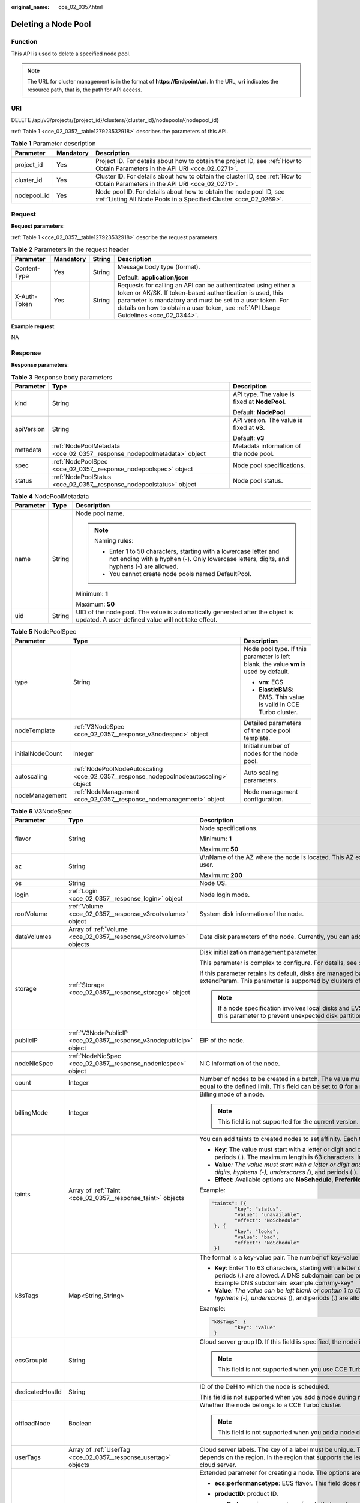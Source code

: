 :original_name: cce_02_0357.html

.. _cce_02_0357:

Deleting a Node Pool
====================

Function
--------

This API is used to delete a specified node pool.

.. note::

   The URL for cluster management is in the format of **https://Endpoint/uri**. In the URL, **uri** indicates the resource path, that is, the path for API access.

URI
---

DELETE /api/v3/projects/{project_id}/clusters/{cluster_id}/nodepools/{nodepool_id}

:ref:`Table 1 <cce_02_0357__table127923532918>` describes the parameters of this API.

.. _cce_02_0357__table127923532918:

.. table:: **Table 1** Parameter description

   +-------------+-----------+-----------------------------------------------------------------------------------------------------------------------------------------+
   | Parameter   | Mandatory | Description                                                                                                                             |
   +=============+===========+=========================================================================================================================================+
   | project_id  | Yes       | Project ID. For details about how to obtain the project ID, see :ref:`How to Obtain Parameters in the API URI <cce_02_0271>`.           |
   +-------------+-----------+-----------------------------------------------------------------------------------------------------------------------------------------+
   | cluster_id  | Yes       | Cluster ID. For details about how to obtain the cluster ID, see :ref:`How to Obtain Parameters in the API URI <cce_02_0271>`.           |
   +-------------+-----------+-----------------------------------------------------------------------------------------------------------------------------------------+
   | nodepool_id | Yes       | Node pool ID. For details about how to obtain the node pool ID, see :ref:`Listing All Node Pools in a Specified Cluster <cce_02_0269>`. |
   +-------------+-----------+-----------------------------------------------------------------------------------------------------------------------------------------+

Request
-------

**Request parameters**:

:ref:`Table 1 <cce_02_0357__table127923532918>` describe the request parameters.

.. table:: **Table 2** Parameters in the request header

   +-----------------+-----------------+-----------------+-------------------------------------------------------------------------------------------------------------------------------------------------------------------------------------------------------------------------------------------------------------------------------+
   | Parameter       | Mandatory       | String          | Description                                                                                                                                                                                                                                                                   |
   +=================+=================+=================+===============================================================================================================================================================================================================================================================================+
   | Content-Type    | Yes             | String          | Message body type (format).                                                                                                                                                                                                                                                   |
   |                 |                 |                 |                                                                                                                                                                                                                                                                               |
   |                 |                 |                 | Default: **application/json**                                                                                                                                                                                                                                                 |
   +-----------------+-----------------+-----------------+-------------------------------------------------------------------------------------------------------------------------------------------------------------------------------------------------------------------------------------------------------------------------------+
   | X-Auth-Token    | Yes             | String          | Requests for calling an API can be authenticated using either a token or AK/SK. If token-based authentication is used, this parameter is mandatory and must be set to a user token. For details on how to obtain a user token, see :ref:`API Usage Guidelines <cce_02_0344>`. |
   +-----------------+-----------------+-----------------+-------------------------------------------------------------------------------------------------------------------------------------------------------------------------------------------------------------------------------------------------------------------------------+

**Example request**:

NA

Response
--------

**Response parameters**:

.. table:: **Table 3** Response body parameters

   +-----------------------+-------------------------------------------------------------------------+-----------------------------------------------+
   | Parameter             | Type                                                                    | Description                                   |
   +=======================+=========================================================================+===============================================+
   | kind                  | String                                                                  | API type. The value is fixed at **NodePool**. |
   |                       |                                                                         |                                               |
   |                       |                                                                         | Default: **NodePool**                         |
   +-----------------------+-------------------------------------------------------------------------+-----------------------------------------------+
   | apiVersion            | String                                                                  | API version. The value is fixed at **v3**.    |
   |                       |                                                                         |                                               |
   |                       |                                                                         | Default: **v3**                               |
   +-----------------------+-------------------------------------------------------------------------+-----------------------------------------------+
   | metadata              | :ref:`NodePoolMetadata <cce_02_0357__response_nodepoolmetadata>` object | Metadata information of the node pool.        |
   +-----------------------+-------------------------------------------------------------------------+-----------------------------------------------+
   | spec                  | :ref:`NodePoolSpec <cce_02_0357__response_nodepoolspec>` object         | Node pool specifications.                     |
   +-----------------------+-------------------------------------------------------------------------+-----------------------------------------------+
   | status                | :ref:`NodePoolStatus <cce_02_0357__response_nodepoolstatus>` object     | Node pool status.                             |
   +-----------------------+-------------------------------------------------------------------------+-----------------------------------------------+

.. _cce_02_0357__response_nodepoolmetadata:

.. table:: **Table 4** NodePoolMetadata

   +-----------------------+-----------------------+-----------------------------------------------------------------------------------------------------------------------------------------------------------------+
   | Parameter             | Type                  | Description                                                                                                                                                     |
   +=======================+=======================+=================================================================================================================================================================+
   | name                  | String                | Node pool name.                                                                                                                                                 |
   |                       |                       |                                                                                                                                                                 |
   |                       |                       | .. note::                                                                                                                                                       |
   |                       |                       |                                                                                                                                                                 |
   |                       |                       |    Naming rules:                                                                                                                                                |
   |                       |                       |                                                                                                                                                                 |
   |                       |                       |    -  Enter 1 to 50 characters, starting with a lowercase letter and not ending with a hyphen (-). Only lowercase letters, digits, and hyphens (-) are allowed. |
   |                       |                       |    -  You cannot create node pools named DefaultPool.                                                                                                           |
   |                       |                       |                                                                                                                                                                 |
   |                       |                       | Minimum: **1**                                                                                                                                                  |
   |                       |                       |                                                                                                                                                                 |
   |                       |                       | Maximum: **50**                                                                                                                                                 |
   +-----------------------+-----------------------+-----------------------------------------------------------------------------------------------------------------------------------------------------------------+
   | uid                   | String                | UID of the node pool. The value is automatically generated after the object is updated. A user-defined value will not take effect.                              |
   +-----------------------+-----------------------+-----------------------------------------------------------------------------------------------------------------------------------------------------------------+

.. _cce_02_0357__response_nodepoolspec:

.. table:: **Table 5** NodePoolSpec

   +-----------------------+---------------------------------------------------------------------------------------+---------------------------------------------------------------------------------------+
   | Parameter             | Type                                                                                  | Description                                                                           |
   +=======================+=======================================================================================+=======================================================================================+
   | type                  | String                                                                                | Node pool type. If this parameter is left blank, the value **vm** is used by default. |
   |                       |                                                                                       |                                                                                       |
   |                       |                                                                                       | -  **vm**: ECS                                                                        |
   |                       |                                                                                       | -  **ElasticBMS**: BMS. This value is valid in CCE Turbo cluster.                     |
   +-----------------------+---------------------------------------------------------------------------------------+---------------------------------------------------------------------------------------+
   | nodeTemplate          | :ref:`V3NodeSpec <cce_02_0357__response_v3nodespec>` object                           | Detailed parameters of the node pool template.                                        |
   +-----------------------+---------------------------------------------------------------------------------------+---------------------------------------------------------------------------------------+
   | initialNodeCount      | Integer                                                                               | Initial number of nodes for the node pool.                                            |
   +-----------------------+---------------------------------------------------------------------------------------+---------------------------------------------------------------------------------------+
   | autoscaling           | :ref:`NodePoolNodeAutoscaling <cce_02_0357__response_nodepoolnodeautoscaling>` object | Auto scaling parameters.                                                              |
   +-----------------------+---------------------------------------------------------------------------------------+---------------------------------------------------------------------------------------+
   | nodeManagement        | :ref:`NodeManagement <cce_02_0357__response_nodemanagement>` object                   | Node management configuration.                                                        |
   +-----------------------+---------------------------------------------------------------------------------------+---------------------------------------------------------------------------------------+

.. _cce_02_0357__response_v3nodespec:

.. table:: **Table 6** V3NodeSpec

   +-----------------------+---------------------------------------------------------------------+--------------------------------------------------------------------------------------------------------------------------------------------------------------------------------------------------------------------------------------------------------------------------------------+
   | Parameter             | Type                                                                | Description                                                                                                                                                                                                                                                                          |
   +=======================+=====================================================================+======================================================================================================================================================================================================================================================================================+
   | flavor                | String                                                              | Node specifications.                                                                                                                                                                                                                                                                 |
   |                       |                                                                     |                                                                                                                                                                                                                                                                                      |
   |                       |                                                                     | Minimum: **1**                                                                                                                                                                                                                                                                       |
   |                       |                                                                     |                                                                                                                                                                                                                                                                                      |
   |                       |                                                                     | Maximum: **50**                                                                                                                                                                                                                                                                      |
   +-----------------------+---------------------------------------------------------------------+--------------------------------------------------------------------------------------------------------------------------------------------------------------------------------------------------------------------------------------------------------------------------------------+
   | az                    | String                                                              | \\t\\nName of the AZ where the node is located. This AZ exists at the underlying layer and is in the physical AZ group of the user.                                                                                                                                                  |
   |                       |                                                                     |                                                                                                                                                                                                                                                                                      |
   |                       |                                                                     | Maximum: **200**                                                                                                                                                                                                                                                                     |
   +-----------------------+---------------------------------------------------------------------+--------------------------------------------------------------------------------------------------------------------------------------------------------------------------------------------------------------------------------------------------------------------------------------+
   | os                    | String                                                              | Node OS.                                                                                                                                                                                                                                                                             |
   +-----------------------+---------------------------------------------------------------------+--------------------------------------------------------------------------------------------------------------------------------------------------------------------------------------------------------------------------------------------------------------------------------------+
   | login                 | :ref:`Login <cce_02_0357__response_login>` object                   | Node login mode.                                                                                                                                                                                                                                                                     |
   +-----------------------+---------------------------------------------------------------------+--------------------------------------------------------------------------------------------------------------------------------------------------------------------------------------------------------------------------------------------------------------------------------------+
   | rootVolume            | :ref:`Volume <cce_02_0357__response_v3rootvolume>` object           | System disk information of the node.                                                                                                                                                                                                                                                 |
   +-----------------------+---------------------------------------------------------------------+--------------------------------------------------------------------------------------------------------------------------------------------------------------------------------------------------------------------------------------------------------------------------------------+
   | dataVolumes           | Array of :ref:`Volume <cce_02_0357__response_v3rootvolume>` objects | Data disk parameters of the node. Currently, you can add the second data disk for your node on the CCE console.                                                                                                                                                                      |
   +-----------------------+---------------------------------------------------------------------+--------------------------------------------------------------------------------------------------------------------------------------------------------------------------------------------------------------------------------------------------------------------------------------+
   | storage               | :ref:`Storage <cce_02_0357__response_storage>` object               | Disk initialization management parameter.                                                                                                                                                                                                                                            |
   |                       |                                                                     |                                                                                                                                                                                                                                                                                      |
   |                       |                                                                     | This parameter is complex to configure. For details, see :ref:`Attaching Disks to a Node <node_storage_example>`.                                                                                                                                                                    |
   |                       |                                                                     |                                                                                                                                                                                                                                                                                      |
   |                       |                                                                     | If this parameter retains its default, disks are managed based on the DockerLVMConfigOverride (discarded) parameter in extendParam. This parameter is supported by clusters of version 1.15.11 and later.                                                                            |
   |                       |                                                                     |                                                                                                                                                                                                                                                                                      |
   |                       |                                                                     | .. note::                                                                                                                                                                                                                                                                            |
   |                       |                                                                     |                                                                                                                                                                                                                                                                                      |
   |                       |                                                                     |    If a node specification involves local disks and EVS disks at the same time, do not retain the default value of this parameter to prevent unexpected disk partitions.                                                                                                             |
   +-----------------------+---------------------------------------------------------------------+--------------------------------------------------------------------------------------------------------------------------------------------------------------------------------------------------------------------------------------------------------------------------------------+
   | publicIP              | :ref:`V3NodePublicIP <cce_02_0357__response_v3nodepublicip>` object | EIP of the node.                                                                                                                                                                                                                                                                     |
   +-----------------------+---------------------------------------------------------------------+--------------------------------------------------------------------------------------------------------------------------------------------------------------------------------------------------------------------------------------------------------------------------------------+
   | nodeNicSpec           | :ref:`NodeNicSpec <cce_02_0357__response_nodenicspec>` object       | NIC information of the node.                                                                                                                                                                                                                                                         |
   +-----------------------+---------------------------------------------------------------------+--------------------------------------------------------------------------------------------------------------------------------------------------------------------------------------------------------------------------------------------------------------------------------------+
   | count                 | Integer                                                             | Number of nodes to be created in a batch. The value must be a positive integer greater than or equal to 1 and less than or equal to the defined limit. This field can be set to **0** for a node pool.                                                                               |
   +-----------------------+---------------------------------------------------------------------+--------------------------------------------------------------------------------------------------------------------------------------------------------------------------------------------------------------------------------------------------------------------------------------+
   | billingMode           | Integer                                                             | Billing mode of a node.                                                                                                                                                                                                                                                              |
   |                       |                                                                     |                                                                                                                                                                                                                                                                                      |
   |                       |                                                                     | .. note::                                                                                                                                                                                                                                                                            |
   |                       |                                                                     |                                                                                                                                                                                                                                                                                      |
   |                       |                                                                     |    This field is not supported for the current version.                                                                                                                                                                                                                              |
   +-----------------------+---------------------------------------------------------------------+--------------------------------------------------------------------------------------------------------------------------------------------------------------------------------------------------------------------------------------------------------------------------------------+
   | taints                | Array of :ref:`Taint <cce_02_0357__response_taint>` objects         | You can add taints to created nodes to set affinity. Each taint contains the following three parameters:                                                                                                                                                                             |
   |                       |                                                                     |                                                                                                                                                                                                                                                                                      |
   |                       |                                                                     | -  **Key**: The value must start with a letter or digit and can contain letters, digits, hyphens (-), underscores (*), and periods (.). The maximum length is 63 characters. In addition, the DNS subdomain can be used as the prefix.*                                              |
   |                       |                                                                     | -  **Value**\ *: The value must start with a letter or digit and can contain a maximum of 63 characters, including letters, digits, hyphens (-), underscores (*), and periods (.).                                                                                                   |
   |                       |                                                                     | -  **Effect**: Available options are **NoSchedule**, **PreferNoSchedule**, and **NoExecute**.                                                                                                                                                                                        |
   |                       |                                                                     |                                                                                                                                                                                                                                                                                      |
   |                       |                                                                     | Example:                                                                                                                                                                                                                                                                             |
   |                       |                                                                     |                                                                                                                                                                                                                                                                                      |
   |                       |                                                                     | .. code-block::                                                                                                                                                                                                                                                                      |
   |                       |                                                                     |                                                                                                                                                                                                                                                                                      |
   |                       |                                                                     |    "taints": [{                                                                                                                                                                                                                                                                      |
   |                       |                                                                     |            "key": "status",                                                                                                                                                                                                                                                          |
   |                       |                                                                     |            "value": "unavailable",                                                                                                                                                                                                                                                   |
   |                       |                                                                     |            "effect": "NoSchedule"                                                                                                                                                                                                                                                    |
   |                       |                                                                     |     }, {                                                                                                                                                                                                                                                                             |
   |                       |                                                                     |            "key": "looks",                                                                                                                                                                                                                                                           |
   |                       |                                                                     |            "value": "bad",                                                                                                                                                                                                                                                           |
   |                       |                                                                     |            "effect": "NoSchedule"                                                                                                                                                                                                                                                    |
   |                       |                                                                     |     }]                                                                                                                                                                                                                                                                               |
   +-----------------------+---------------------------------------------------------------------+--------------------------------------------------------------------------------------------------------------------------------------------------------------------------------------------------------------------------------------------------------------------------------------+
   | k8sTags               | Map<String,String>                                                  | The format is a key-value pair. The number of key-value pairs cannot exceed 20.                                                                                                                                                                                                      |
   |                       |                                                                     |                                                                                                                                                                                                                                                                                      |
   |                       |                                                                     | -  **Key**: Enter 1 to 63 characters, starting with a letter or digit. Only letters, digits, hyphens (-), underscores (*), and periods (.) are allowed. A DNS subdomain can be prefixed to a key and contain a maximum of 253 characters. Example DNS subdomain: example.com/my-key* |
   |                       |                                                                     | -  **Value**\ *: The value can be left blank or contain 1 to 63 characters that start with a letter or digit. Only letters, digits, hyphens (-), underscores (*), and periods (.) are allowed in the character string.                                                               |
   |                       |                                                                     |                                                                                                                                                                                                                                                                                      |
   |                       |                                                                     | Example:                                                                                                                                                                                                                                                                             |
   |                       |                                                                     |                                                                                                                                                                                                                                                                                      |
   |                       |                                                                     | .. code-block::                                                                                                                                                                                                                                                                      |
   |                       |                                                                     |                                                                                                                                                                                                                                                                                      |
   |                       |                                                                     |    "k8sTags": {                                                                                                                                                                                                                                                                      |
   |                       |                                                                     |            "key": "value"                                                                                                                                                                                                                                                            |
   |                       |                                                                     |     }                                                                                                                                                                                                                                                                                |
   +-----------------------+---------------------------------------------------------------------+--------------------------------------------------------------------------------------------------------------------------------------------------------------------------------------------------------------------------------------------------------------------------------------+
   | ecsGroupId            | String                                                              | Cloud server group ID. If this field is specified, the node is created in the specified cloud server group.                                                                                                                                                                          |
   |                       |                                                                     |                                                                                                                                                                                                                                                                                      |
   |                       |                                                                     | .. note::                                                                                                                                                                                                                                                                            |
   |                       |                                                                     |                                                                                                                                                                                                                                                                                      |
   |                       |                                                                     |    This field is not supported when you use CCE Turbo cluster.                                                                                                                                                                                                                       |
   +-----------------------+---------------------------------------------------------------------+--------------------------------------------------------------------------------------------------------------------------------------------------------------------------------------------------------------------------------------------------------------------------------------+
   | dedicatedHostId       | String                                                              | ID of the DeH to which the node is scheduled.                                                                                                                                                                                                                                        |
   |                       |                                                                     |                                                                                                                                                                                                                                                                                      |
   |                       |                                                                     | This field is not supported when you add a node during node pool creation.                                                                                                                                                                                                           |
   +-----------------------+---------------------------------------------------------------------+--------------------------------------------------------------------------------------------------------------------------------------------------------------------------------------------------------------------------------------------------------------------------------------+
   | offloadNode           | Boolean                                                             | Whether the node belongs to a CCE Turbo cluster.                                                                                                                                                                                                                                     |
   |                       |                                                                     |                                                                                                                                                                                                                                                                                      |
   |                       |                                                                     | .. note::                                                                                                                                                                                                                                                                            |
   |                       |                                                                     |                                                                                                                                                                                                                                                                                      |
   |                       |                                                                     |    This field is not supported when you add a node during node pool creation.                                                                                                                                                                                                        |
   +-----------------------+---------------------------------------------------------------------+--------------------------------------------------------------------------------------------------------------------------------------------------------------------------------------------------------------------------------------------------------------------------------------+
   | userTags              | Array of :ref:`UserTag <cce_02_0357__response_usertag>` objects     | Cloud server labels. The key of a label must be unique. The maximum number of user-defined labels supported by CCE depends on the region. In the region that supports the least number of labels, you can still create up to 5 labels for a cloud server.                            |
   +-----------------------+---------------------------------------------------------------------+--------------------------------------------------------------------------------------------------------------------------------------------------------------------------------------------------------------------------------------------------------------------------------------+
   | extendParam           | Map<String,Object>                                                  | Extended parameter for creating a node. The options are as follows:                                                                                                                                                                                                                  |
   |                       |                                                                     |                                                                                                                                                                                                                                                                                      |
   |                       |                                                                     | -  **ecs:performancetype**: ECS flavor. This field does not exist for a BMS node.                                                                                                                                                                                                    |
   |                       |                                                                     | -  **productID**: product ID.                                                                                                                                                                                                                                                        |
   |                       |                                                                     | -  **maxPods**: maximum number of pods that can be created on a node, including the default system pods. Value range: 16 to 256 This limit prevents the node from being overloaded fpr managing too many pods.                                                                       |
   |                       |                                                                     |                                                                                                                                                                                                                                                                                      |
   |                       |                                                                     | -  **DockerLVMConfigOverride**: Docker data disk configuration item. (This parameter has been discarded. Use the storage field instead.) The following is an example default configuration:                                                                                          |
   |                       |                                                                     |                                                                                                                                                                                                                                                                                      |
   |                       |                                                                     |    .. code-block::                                                                                                                                                                                                                                                                   |
   |                       |                                                                     |                                                                                                                                                                                                                                                                                      |
   |                       |                                                                     |       "DockerLVMConfigOverride":"dockerThinpool=vgpaas/90%VG;kubernetesLV=vgpaas/10%VG;diskType=evs;lvType=linear"                                                                                                                                                                   |
   |                       |                                                                     |                                                                                                                                                                                                                                                                                      |
   |                       |                                                                     |    The configuration contains the following fields:                                                                                                                                                                                                                                  |
   |                       |                                                                     |                                                                                                                                                                                                                                                                                      |
   |                       |                                                                     |    -  **userLV**: size of the user space, for example, **vgpaas/20%VG**.                                                                                                                                                                                                             |
   |                       |                                                                     |    -  **userPath**: mount path of the user space, for example, **/home/wqt-test**.                                                                                                                                                                                                   |
   |                       |                                                                     |    -  **diskType**: disk type. Currently, only **evs**, **hdd**, and **ssd** are supported.                                                                                                                                                                                          |
   |                       |                                                                     |    -  **lvType**: type of a logic volume. Currently, the value can be **linear** or **striped**.                                                                                                                                                                                     |
   |                       |                                                                     |    -  **dockerThinpool**: Docker space size, for example, **vgpaas/60%VG**.                                                                                                                                                                                                          |
   |                       |                                                                     |    -  **kubernetesLV**: kubelet space size, for example, **vgpaas/20%VG**.                                                                                                                                                                                                           |
   |                       |                                                                     |                                                                                                                                                                                                                                                                                      |
   |                       |                                                                     | -  **dockerBaseSize**: available disk space of a single Docker container on a node in Device Mapper mode. This field is not supported in OverlayFS mode (nodes that use CentOS 7.6 or Ubuntu 18.04 in CCE Turbo clusters and nodes that use Ubuntu 18.04 in CCE clusters).           |
   |                       |                                                                     |                                                                                                                                                                                                                                                                                      |
   |                       |                                                                     | -  **init-node-password**: initial node password                                                                                                                                                                                                                                     |
   |                       |                                                                     |                                                                                                                                                                                                                                                                                      |
   |                       |                                                                     | -  **offloadNode**: whether the node is a CCE Turbo cluster node.                                                                                                                                                                                                                    |
   |                       |                                                                     |                                                                                                                                                                                                                                                                                      |
   |                       |                                                                     | -  **publicKey**: node public key. Used when creating a key pair.                                                                                                                                                                                                                    |
   |                       |                                                                     |                                                                                                                                                                                                                                                                                      |
   |                       |                                                                     | -  **alpha.cce/preInstall**: pre-installation script.                                                                                                                                                                                                                                |
   |                       |                                                                     |                                                                                                                                                                                                                                                                                      |
   |                       |                                                                     | .. note::                                                                                                                                                                                                                                                                            |
   |                       |                                                                     |                                                                                                                                                                                                                                                                                      |
   |                       |                                                                     |    The input value must be Base64-encoded. (Command: **echo -n Content to be encoded \| base64**)                                                                                                                                                                                    |
   |                       |                                                                     |                                                                                                                                                                                                                                                                                      |
   |                       |                                                                     | -  **alpha.cce/postInstall**: post-installation script                                                                                                                                                                                                                               |
   |                       |                                                                     |                                                                                                                                                                                                                                                                                      |
   |                       |                                                                     | .. note::                                                                                                                                                                                                                                                                            |
   |                       |                                                                     |                                                                                                                                                                                                                                                                                      |
   |                       |                                                                     |    The input value must be Base64-encoded. (Command: **echo -n Content to be encoded \| base64**)                                                                                                                                                                                    |
   |                       |                                                                     |                                                                                                                                                                                                                                                                                      |
   |                       |                                                                     | -  **alpha.cce/NodeImageID**: This field is required when a custom image is used to create a BMS node.                                                                                                                                                                               |
   +-----------------------+---------------------------------------------------------------------+--------------------------------------------------------------------------------------------------------------------------------------------------------------------------------------------------------------------------------------------------------------------------------------+
   | runtime               | :ref:`Runtime <cce_02_0357__table163721555105015>` object           | Container runtime. The default value is **docker**.                                                                                                                                                                                                                                  |
   +-----------------------+---------------------------------------------------------------------+--------------------------------------------------------------------------------------------------------------------------------------------------------------------------------------------------------------------------------------------------------------------------------------+

.. _cce_02_0357__response_login:

.. table:: **Table 7** Login

   +-----------------------+-----------------------+----------------------------------------------------------------------------------------------+
   | Parameter             | Type                  | Description                                                                                  |
   +=======================+=======================+==============================================================================================+
   | sshKey                | String                | Name of the key pair used for login. Either the key pair or password must be used for login. |
   |                       |                       |                                                                                              |
   |                       |                       | For details on how to create a key pair, see :ref:`Creating a Key Pair <cce_02_0101>`.       |
   +-----------------------+-----------------------+----------------------------------------------------------------------------------------------+
   | userPassword          | String                | Password used for node login.                                                                |
   |                       |                       |                                                                                              |
   |                       |                       | .. note::                                                                                    |
   |                       |                       |                                                                                              |
   |                       |                       |    This field is not supported for the current version.                                      |
   +-----------------------+-----------------------+----------------------------------------------------------------------------------------------+

.. _cce_02_0357__response_v3rootvolume:

.. table:: **Table 8** Volume

   +-----------------------+-----------------------------------------------------------------------------+------------------------------------------------------------------------------------------------------------------------------------------------------------------------------------------------+
   | Parameter             | Type                                                                        | Description                                                                                                                                                                                    |
   +=======================+=============================================================================+================================================================================================================================================================================================+
   | size                  | Integer                                                                     | Disk size in the unit of GB.                                                                                                                                                                   |
   |                       |                                                                             |                                                                                                                                                                                                |
   |                       |                                                                             | -  System disk: 40 to 1024                                                                                                                                                                     |
   |                       |                                                                             | -  Data disk: 100 to 32768                                                                                                                                                                     |
   +-----------------------+-----------------------------------------------------------------------------+------------------------------------------------------------------------------------------------------------------------------------------------------------------------------------------------+
   | volumetype            | String                                                                      | Disk type. For details about possible values, see the description of the **root_volume** parameter in the API used to create an ECS in the ECS API reference.                                  |
   |                       |                                                                             |                                                                                                                                                                                                |
   |                       |                                                                             | -  **SATA**: common I/O disk                                                                                                                                                                   |
   |                       |                                                                             | -  **SAS**: high I/O disk                                                                                                                                                                      |
   |                       |                                                                             | -  **SSD**: ultra-high I/O disk                                                                                                                                                                |
   +-----------------------+-----------------------------------------------------------------------------+------------------------------------------------------------------------------------------------------------------------------------------------------------------------------------------------+
   | extendParam           | Map<String,Object>                                                          | Disk extension parameter. For details, see the description of the **extendparam** parameter in `Creating an ECS <https://docs.otc.t-systems.com/en-us/api/ecs/en-us_topic_0020212668.html>`__. |
   +-----------------------+-----------------------------------------------------------------------------+------------------------------------------------------------------------------------------------------------------------------------------------------------------------------------------------+
   | hw:passthrough        | Boolean                                                                     | -  Pay attention to this field if your ECS is SDI-compliant. If the value of this field is **true**, the created disk is of the SCSI type.                                                     |
   |                       |                                                                             | -  If the node pool type is **ElasticBMS**, this field must be set to **true**.                                                                                                                |
   +-----------------------+-----------------------------------------------------------------------------+------------------------------------------------------------------------------------------------------------------------------------------------------------------------------------------------+
   | metadata              | :ref:`dataVolumeMetadata <cce_02_0357__response_datavolumemetadata>` object | Data disk encryption information. This parameter is mandatory only when the data disk of the node to be created needs to be encrypted.                                                         |
   |                       |                                                                             |                                                                                                                                                                                                |
   |                       |                                                                             | If data disks are created using a data disk image, this parameter cannot be used.                                                                                                              |
   +-----------------------+-----------------------------------------------------------------------------+------------------------------------------------------------------------------------------------------------------------------------------------------------------------------------------------+

.. _cce_02_0357__response_datavolumemetadata:

.. table:: **Table 9** DataVolumeMetadata

   +-----------------------+-----------------------+----------------------------------------------------------------------------------------------------------------------------------------------------------------+
   | Parameter             | Type                  | Description                                                                                                                                                    |
   +=======================+=======================+================================================================================================================================================================+
   | \__system__encrypted  | String                | Whether the EVS disk is encrypted. The value **0** indicates that the EVS disk is not encrypted, and the value **1** indicates that the EVS disk is encrypted. |
   |                       |                       |                                                                                                                                                                |
   |                       |                       | If this field does not exist, the disk will not be encrypted by default.                                                                                       |
   +-----------------------+-----------------------+----------------------------------------------------------------------------------------------------------------------------------------------------------------+
   | \__system__cmkid      | String                | CMK ID, which indicates encryption in **metadata**. This field is used with **\__system__encrypted**.                                                          |
   +-----------------------+-----------------------+----------------------------------------------------------------------------------------------------------------------------------------------------------------+

.. _cce_02_0357__response_v3nodepublicip:

.. table:: **Table 10** V3NodePublicIP

   +-----------------------+-------------------------------------------------------------------+--------------------------------------------------------------------------------------------------------+
   | Parameter             | Type                                                              | Description                                                                                            |
   +=======================+===================================================================+========================================================================================================+
   | ids                   | Array of strings                                                  | IDs of existing EIPs. The quantity cannot be greater than the number of nodes to be created.           |
   |                       |                                                                   |                                                                                                        |
   |                       |                                                                   | .. note::                                                                                              |
   |                       |                                                                   |                                                                                                        |
   |                       |                                                                   |    If the **ids** parameter has been set, you do not need to set the **count** and **eip** parameters. |
   +-----------------------+-------------------------------------------------------------------+--------------------------------------------------------------------------------------------------------+
   | count                 | Integer                                                           | Number of EIPs to be dynamically created.                                                              |
   |                       |                                                                   |                                                                                                        |
   |                       |                                                                   | .. note::                                                                                              |
   |                       |                                                                   |                                                                                                        |
   |                       |                                                                   |    The **count** and **eip** parameters must be set together.                                          |
   +-----------------------+-------------------------------------------------------------------+--------------------------------------------------------------------------------------------------------+
   | eip                   | :ref:`V3NodeEIPSpec <cce_02_0357__response_v3nodeeipspec>` object | EIP configuration.                                                                                     |
   +-----------------------+-------------------------------------------------------------------+--------------------------------------------------------------------------------------------------------+

.. _cce_02_0357__response_v3nodeeipspec:

.. table:: **Table 11** V3NodeEIPSpec

   +-----------+-----------------------------------------------------------------------+----------------------------------+
   | Parameter | Type                                                                  | Description                      |
   +===========+=======================================================================+==================================+
   | iptype    | String                                                                | EIP type.                        |
   +-----------+-----------------------------------------------------------------------+----------------------------------+
   | bandwidth | :ref:`V3NodeBandwidth <cce_02_0357__response_v3nodebandwidth>` object | Bandwidth parameters of the EIP. |
   +-----------+-----------------------------------------------------------------------+----------------------------------+

.. _cce_02_0357__response_v3nodebandwidth:

.. table:: **Table 12** V3NodeBandwidth

   +-----------------------+-----------------------+----------------------------------------------------------------------------------------------------------------------------------------------------------------------------------------------+
   | Parameter             | Type                  | Description                                                                                                                                                                                  |
   +=======================+=======================+==============================================================================================================================================================================================+
   | chargemode            | String                | Bandwidth billing modes:                                                                                                                                                                     |
   |                       |                       |                                                                                                                                                                                              |
   |                       |                       | -  If this field is not specified, the billing is based on bandwidth.                                                                                                                        |
   |                       |                       | -  If the field is null, the billing is based on bandwidth.                                                                                                                                  |
   |                       |                       | -  If the field value is **traffic**, the billing is based on traffic.                                                                                                                       |
   |                       |                       | -  If the value is out of the preceding options, the cloud server will fail to be created.                                                                                                   |
   |                       |                       |                                                                                                                                                                                              |
   |                       |                       | .. note::                                                                                                                                                                                    |
   |                       |                       |                                                                                                                                                                                              |
   |                       |                       |    -  Billed by bandwidth: The billing will be based on the data transfer rate (in Mbps) of public networks. If your bandwidth usage is higher than 10%, this billing mode is recommended.   |
   |                       |                       |    -  Billed by traffic: The billing will be based on the total traffic (in GB) transferred on public networks. If your bandwidth usage is lower than 10%, this billing mode is recommended. |
   +-----------------------+-----------------------+----------------------------------------------------------------------------------------------------------------------------------------------------------------------------------------------+
   | size                  | String                | Bandwidth size.                                                                                                                                                                              |
   +-----------------------+-----------------------+----------------------------------------------------------------------------------------------------------------------------------------------------------------------------------------------+
   | sharetype             | String                | Bandwidth sharing type.                                                                                                                                                                      |
   +-----------------------+-----------------------+----------------------------------------------------------------------------------------------------------------------------------------------------------------------------------------------+

.. _cce_02_0357__response_nodenicspec:

.. table:: **Table 13** NodeNicSpec

   +------------+-----------------------------------------------------------------+---------------------------------+
   | Parameter  | Type                                                            | Description                     |
   +============+=================================================================+=================================+
   | primaryNic | :ref:`primaryNic <cce_02_0357__response_nicspec>` object        | Description of the primary NIC. |
   +------------+-----------------------------------------------------------------+---------------------------------+
   | extNics    | Array of :ref:`extNics <cce_02_0357__response_nicspec>` objects | Extension NIC.                  |
   +------------+-----------------------------------------------------------------+---------------------------------+

.. _cce_02_0357__response_nicspec:

.. table:: **Table 14** Data structure of the primaryNic/extNics field

   +-----------+------------------+-------------------------------------------------------------------------------------------------------------------------------------------------------------------------------------------------------------------+
   | Parameter | Type             | Description                                                                                                                                                                                                       |
   +===========+==================+===================================================================================================================================================================================================================+
   | subnetId  | String           | Network ID of the subnet to which the NIC belongs.                                                                                                                                                                |
   +-----------+------------------+-------------------------------------------------------------------------------------------------------------------------------------------------------------------------------------------------------------------+
   | fixedIps  | Array of strings | The IP address of the primary NIC is specified by **fixedIps**. The number of IP addresses cannot be greater than the number of created nodes. **fixedIps** and **ipBlock** cannot be specified at the same time. |
   +-----------+------------------+-------------------------------------------------------------------------------------------------------------------------------------------------------------------------------------------------------------------+
   | ipBlock   | String           | CIDR format of the IP address segment. The IP address of the created node falls in this IP address segment. **fixedIps** and **ipBlock** cannot be specified at the same time.                                    |
   +-----------+------------------+-------------------------------------------------------------------------------------------------------------------------------------------------------------------------------------------------------------------+

.. _cce_02_0357__response_taint:

.. table:: **Table 15** Taint

   +-----------------------+-----------------------+-------------------------+
   | Parameter             | Type                  | Description             |
   +=======================+=======================+=========================+
   | key                   | String                | Key.                    |
   +-----------------------+-----------------------+-------------------------+
   | value                 | String                | Value.                  |
   |                       |                       |                         |
   |                       |                       | Maximum: **63**         |
   +-----------------------+-----------------------+-------------------------+
   | effect                | String                | Effect.                 |
   |                       |                       |                         |
   |                       |                       | Enumeration values:     |
   |                       |                       |                         |
   |                       |                       | -  **NoSchedule**       |
   |                       |                       | -  **PreferNoSchedule** |
   |                       |                       | -  **NoExecute**        |
   +-----------------------+-----------------------+-------------------------+

.. _cce_02_0357__response_usertag:

.. table:: **Table 16** UserTag

   +-----------------------+-----------------------+-----------------------------------------------------------------------------------------------+
   | Parameter             | Type                  | Description                                                                                   |
   +=======================+=======================+===============================================================================================+
   | key                   | String                | Key of the cloud server label. The value cannot start with **CCE-** or **\__type_baremetal**. |
   |                       |                       |                                                                                               |
   |                       |                       | Minimum: **1**                                                                                |
   |                       |                       |                                                                                               |
   |                       |                       | Maximum: **36**                                                                               |
   +-----------------------+-----------------------+-----------------------------------------------------------------------------------------------+
   | value                 | String                | Value of the cloud server label.                                                              |
   |                       |                       |                                                                                               |
   |                       |                       | Minimum: **0**                                                                                |
   |                       |                       |                                                                                               |
   |                       |                       | Maximum: **43**                                                                               |
   +-----------------------+-----------------------+-----------------------------------------------------------------------------------------------+

.. _cce_02_0357__response_nodepoolnodeautoscaling:

.. table:: **Table 17** NodePoolNodeAutoscaling

   +-----------------------+-----------------------+--------------------------------------------------------------------------------------------------------------------------------------------------------------------------------------------------------------------+
   | Parameter             | Type                  | Description                                                                                                                                                                                                        |
   +=======================+=======================+====================================================================================================================================================================================================================+
   | enable                | Boolean               | Whether to enable auto scaling.                                                                                                                                                                                    |
   |                       |                       |                                                                                                                                                                                                                    |
   |                       |                       | Default: **false**                                                                                                                                                                                                 |
   +-----------------------+-----------------------+--------------------------------------------------------------------------------------------------------------------------------------------------------------------------------------------------------------------+
   | minNodeCount          | Integer               | Minimum number of nodes allowed if auto scaling is enabled. The value cannot be greater than the maximum number of nodes allowed by the cluster specifications.                                                    |
   |                       |                       |                                                                                                                                                                                                                    |
   |                       |                       | Minimum: **0**                                                                                                                                                                                                     |
   +-----------------------+-----------------------+--------------------------------------------------------------------------------------------------------------------------------------------------------------------------------------------------------------------+
   | maxNodeCount          | Integer               | Maximum number of nodes allowed if auto scaling is enabled. This value must be greater than or equal to the value of **minNodeCount** and cannot exceed the maximum number of nodes in the cluster specifications. |
   |                       |                       |                                                                                                                                                                                                                    |
   |                       |                       | Minimum: **0**                                                                                                                                                                                                     |
   +-----------------------+-----------------------+--------------------------------------------------------------------------------------------------------------------------------------------------------------------------------------------------------------------+
   | scaleDownCooldownTime | Integer               | Interval between two scaling operations, in minutes. During this period, nodes added after a scale-up will not be deleted.                                                                                         |
   |                       |                       |                                                                                                                                                                                                                    |
   |                       |                       | Minimum: **0**                                                                                                                                                                                                     |
   |                       |                       |                                                                                                                                                                                                                    |
   |                       |                       | Maximum: **2147483647**                                                                                                                                                                                            |
   +-----------------------+-----------------------+--------------------------------------------------------------------------------------------------------------------------------------------------------------------------------------------------------------------+
   | priority              | Integer               | Weight of a node pool. A node pool with a higher weight has a higher priority during scaling.                                                                                                                      |
   +-----------------------+-----------------------+--------------------------------------------------------------------------------------------------------------------------------------------------------------------------------------------------------------------+

.. _cce_02_0357__response_nodemanagement:

.. table:: **Table 18** NodeManagement

   +----------------------+--------+------------------------------------------------------------------------------------------------------------------------------------------------------------------------------------------------------------------------------------------------------------------------------------------------------------------+
   | Parameter            | Type   | Description                                                                                                                                                                                                                                                                                                      |
   +======================+========+==================================================================================================================================================================================================================================================================================================================+
   | serverGroupReference | String | Cloud server group ID. If this field is specified, all nodes in the node pool will be created in this group. The group ID can be specified only when you create the node pool and cannot be modified. When you specify a cloud server group, the number of nodes in the node pool cannot exceed the group quota. |
   +----------------------+--------+------------------------------------------------------------------------------------------------------------------------------------------------------------------------------------------------------------------------------------------------------------------------------------------------------------------+

.. _cce_02_0357__response_nodepoolstatus:

.. table:: **Table 19** NodePoolStatus

   +-----------------------+-----------------------+----------------------------------------------------------------------------+
   | Parameter             | Type                  | Description                                                                |
   +=======================+=======================+============================================================================+
   | currentNode           | Integer               | Number of nodes in the node pool.                                          |
   +-----------------------+-----------------------+----------------------------------------------------------------------------+
   | phase                 | String                | Node pool status. If this field is left blank, the node pool is available. |
   |                       |                       |                                                                            |
   |                       |                       | -  **Synchronizing**: Scale-in is being performed.                         |
   |                       |                       | -  **Synchronized**: The node pool fails to be updated.                    |
   |                       |                       | -  **SoldOut**: Node resources are sold out.                               |
   |                       |                       | -  **Deleting**: The node pool is being deleted.                           |
   |                       |                       | -  **Error**: An error occurs.                                             |
   |                       |                       |                                                                            |
   |                       |                       | Enumeration values:                                                        |
   |                       |                       |                                                                            |
   |                       |                       | -  **Synchronizing**                                                       |
   |                       |                       | -  **Synchronized**                                                        |
   |                       |                       | -  **SoldOut**                                                             |
   |                       |                       | -  **Deleting**                                                            |
   |                       |                       | -  **Error**                                                               |
   +-----------------------+-----------------------+----------------------------------------------------------------------------+
   | jobId                 | String                | ID of the job to delete the node pool.                                     |
   +-----------------------+-----------------------+----------------------------------------------------------------------------+

.. _cce_02_0357__table163721555105015:

.. table:: **Table 20** Runtime

   +-----------------+-----------------+-----------------+-----------------------------------------------------+
   | Parameter       | Mandatory       | Type            | Description                                         |
   +=================+=================+=================+=====================================================+
   | name            | No              | String          | Container runtime. The default value is **docker**. |
   |                 |                 |                 |                                                     |
   |                 |                 |                 | Enumeration values:                                 |
   |                 |                 |                 |                                                     |
   |                 |                 |                 | -  docker                                           |
   |                 |                 |                 | -  containerd                                       |
   +-----------------+-----------------+-----------------+-----------------------------------------------------+

.. _cce_02_0357__response_storage:

.. table:: **Table 21** Storage

   +------------------+-----------------------------------------------------------------------------------+---------------------------------------------------------------------------------------------+
   | Parameter        | Type                                                                              | Description                                                                                 |
   +==================+===================================================================================+=============================================================================================+
   | storageSelectors | Array of :ref:`StorageSelectors <cce_02_0357__response_storageselectors>` objects | Disk selection. Matched disks are managed according to **matchLabels** and **storageType**. |
   +------------------+-----------------------------------------------------------------------------------+---------------------------------------------------------------------------------------------+
   | storageGroups    | Array of :ref:`StorageGroups <cce_02_0357__response_storagegroups>` objects       | A storage group consists of multiple storage devices. It is used to divide storage space.   |
   +------------------+-----------------------------------------------------------------------------------+---------------------------------------------------------------------------------------------+

.. _cce_02_0357__response_storageselectors:

.. table:: **Table 22** StorageSelectors

   +-------------+---------------------------------------------------------------+---------------------------------------------------------------------------------------------------------------------------------------------------------------------------------------------------------------------------------------------------------------------+
   | Parameter   | Type                                                          | Description                                                                                                                                                                                                                                                         |
   +=============+===============================================================+=====================================================================================================================================================================================================================================================================+
   | name        | String                                                        | Selector name, used as the index of **selectorNames** in **storageGroup**. Therefore, the name of each selector must be unique.                                                                                                                                     |
   +-------------+---------------------------------------------------------------+---------------------------------------------------------------------------------------------------------------------------------------------------------------------------------------------------------------------------------------------------------------------+
   | storageType | String                                                        | Specifies the storage type. Currently, only **evs** (EVS volumes) and **local** (local volumes) are supported. The local storage does not support disk selection. All local disks will form a VG. Therefore, only one storageSelector of the local type is allowed. |
   +-------------+---------------------------------------------------------------+---------------------------------------------------------------------------------------------------------------------------------------------------------------------------------------------------------------------------------------------------------------------+
   | matchLabels | :ref:`matchLabels <cce_02_0357__response_matchlabels>` object | Matching field of an EVS volume. The **size**, **volumeType**, **metadataEncrypted**, **metadataCmkid** and **count** fields are supported.                                                                                                                         |
   +-------------+---------------------------------------------------------------+---------------------------------------------------------------------------------------------------------------------------------------------------------------------------------------------------------------------------------------------------------------------+

.. _cce_02_0357__response_matchlabels:

.. table:: **Table 23** matchLabels

   +-------------------+--------+-----------------------------------------------------------------------------------------------------------------------------+
   | Parameter         | Type   | Description                                                                                                                 |
   +===================+========+=============================================================================================================================+
   | size              | String | Matched disk size. If this parameter is left unspecified, the disk size is not limited. Example: 100                        |
   +-------------------+--------+-----------------------------------------------------------------------------------------------------------------------------+
   | volumeType        | String | EVS disk type. Currently, SSD, GPSSD and SAS are supported.                                                                 |
   +-------------------+--------+-----------------------------------------------------------------------------------------------------------------------------+
   | metadataEncrypted | String | Disk encryption identifier. **0** indicates that the disk is not encrypted, and **1** indicates that the disk is encrypted. |
   +-------------------+--------+-----------------------------------------------------------------------------------------------------------------------------+
   | metadataCmkid     | String | Customer master key ID of an encrypted disk. The value is a 36-byte string.                                                 |
   +-------------------+--------+-----------------------------------------------------------------------------------------------------------------------------+
   | count             | String | Number of disks to be selected. If this parameter is left blank, all disks of this type are selected.                       |
   +-------------------+--------+-----------------------------------------------------------------------------------------------------------------------------+

.. _cce_02_0357__response_storagegroups:

.. table:: **Table 24** StorageGroups

   +---------------+---------------------------------------------------------------------------+-------------------------------------------------------------------------------------------------------------------------------------------------------------------+
   | Parameter     | Type                                                                      | Description                                                                                                                                                       |
   +===============+===========================================================================+===================================================================================================================================================================+
   | name          | String                                                                    | Name of a virtual storage group, which must be unique.                                                                                                            |
   +---------------+---------------------------------------------------------------------------+-------------------------------------------------------------------------------------------------------------------------------------------------------------------+
   | cceManaged    | Boolean                                                                   | Storage space for Kubernetes and runtime components. Only one group can be set to **true**. If this parameter is left blank, the default value **false** is used. |
   +---------------+---------------------------------------------------------------------------+-------------------------------------------------------------------------------------------------------------------------------------------------------------------+
   | selectorNames | Array of strings                                                          | This parameter corresponds to **name** in **storageSelectors**. A group can match multiple selectors, but a selector can match only one group.                    |
   +---------------+---------------------------------------------------------------------------+-------------------------------------------------------------------------------------------------------------------------------------------------------------------+
   | virtualSpaces | Array of :ref:`VirtualSpace <cce_02_0357__response_virtualspace>` objects | Detailed management of space configuration in a group.                                                                                                            |
   +---------------+---------------------------------------------------------------------------+-------------------------------------------------------------------------------------------------------------------------------------------------------------------+

.. _cce_02_0357__response_virtualspace:

.. table:: **Table 25** VirtualSpace

   +-----------------------+-------------------------------------------------------------------+-----------------------------------------------------------------------------------------------------------------------------+
   | Parameter             | Type                                                              | Description                                                                                                                 |
   +=======================+===================================================================+=============================================================================================================================+
   | name                  | String                                                            | Name of a virtualSpace.                                                                                                     |
   |                       |                                                                   |                                                                                                                             |
   |                       |                                                                   | -  **Kubernetes**: Kubernetes space configuration. **lvmConfig** needs to be configured.                                    |
   |                       |                                                                   | -  **runtime**: runtime space configuration. **runtimeConfig** needs to be configured.                                      |
   |                       |                                                                   | -  **user**: user space configuration. **lvmConfig** needs to be configured.                                                |
   +-----------------------+-------------------------------------------------------------------+-----------------------------------------------------------------------------------------------------------------------------+
   | size                  | String                                                            | Size of a virtualSpace. The value must be an integer in percentage. Example: 90%.                                           |
   |                       |                                                                   |                                                                                                                             |
   |                       |                                                                   | .. note::                                                                                                                   |
   |                       |                                                                   |                                                                                                                             |
   |                       |                                                                   |    The sum of the percentages of all virtualSpaces in a group cannot exceed 100%.                                           |
   +-----------------------+-------------------------------------------------------------------+-----------------------------------------------------------------------------------------------------------------------------+
   | lvmConfig             | :ref:`LVMConfig <cce_02_0357__response_lvmconfig>` object         | LVM configurations, applicable to **kubernetes** and **user** spaces. Note that one virtual space supports only one config. |
   +-----------------------+-------------------------------------------------------------------+-----------------------------------------------------------------------------------------------------------------------------+
   | runtimeConfig         | :ref:`RuntimeConfig <cce_02_0357__response_runtimeconfig>` object | runtime configurations, applicable to the **runtime** space. Note that one virtual space supports only one config.          |
   +-----------------------+-------------------------------------------------------------------+-----------------------------------------------------------------------------------------------------------------------------+

.. _cce_02_0357__response_lvmconfig:

.. table:: **Table 26** LVMConfig

   +-----------+--------+--------------------------------------------------------------------------------------------------------------------------------------------------------------------------------------------------------+
   | Parameter | Type   | Description                                                                                                                                                                                            |
   +===========+========+========================================================================================================================================================================================================+
   | lvType    | String | LVM write mode. **linear** indicates the linear mode. **striped** indicates the striped mode, in which multiple disks are used to form a strip to improve disk performance.                            |
   +-----------+--------+--------------------------------------------------------------------------------------------------------------------------------------------------------------------------------------------------------+
   | path      | String | Path to which the disk is attached. This parameter takes effect only in user configuration. The value is an absolute path. Digits, letters, periods (.), hyphens (-), and underscores (_) are allowed. |
   +-----------+--------+--------------------------------------------------------------------------------------------------------------------------------------------------------------------------------------------------------+

.. _cce_02_0357__response_runtimeconfig:

.. table:: **Table 27** RuntimeConfig

   +-----------+--------+-----------------------------------------------------------------------------------------------------------------------------------------------------------------------------+
   | Parameter | Type   | Description                                                                                                                                                                 |
   +===========+========+=============================================================================================================================================================================+
   | lvType    | String | LVM write mode. **linear** indicates the linear mode. **striped** indicates the striped mode, in which multiple disks are used to form a strip to improve disk performance. |
   +-----------+--------+-----------------------------------------------------------------------------------------------------------------------------------------------------------------------------+

**Example response:**

.. code-block::

   {
       "kind": "NodePool",
       "apiVersion": "v3",
       "metadata": {
           "name": "test-nodepool",
           "uid": "65787e3e-cd82-11ea-8ec6-0255ac1001be"
       },
       "spec": {
           "initialNodeCount": 0,
           "type": "vm",
           "nodeTemplate": {
               "flavor": "s6.large.2",
               "az": "eu-de-01",
               "os": "EulerOS 2.5",
               "login": {
                   "sshKey": "KeyPair-nodepool",
                   "userPassword": {}
               },
               "rootVolume": {
                   "volumetype": "SATA",
                   "size": 40
               },
               "dataVolumes": [
                   {
                       "volumetype": "SATA",
                       "size": 100,
                       "extendParam": {
                           "useType": "docker"
                       },
                       "metadata": {
                           "__system__cmkid": "1ed68cb7-b09b-423c-8d66-fdd2e063769d",
                           "__system__encrypted": "1"
                       }
                   }
               ],
               "storage": {
                   "storageSelectors": [
                       {
                           "name": "cceUse",
                           "storageType": "evs",
                           "matchLabels": {
                               "size": "100",
                               "volumeType": "SAS",
                               "count": "1"
                           }
                       }
                   ],
                   "storageGroups": [
                       {
                           "name": "vgpaas",
                           "selectorNames": [
                               "cceUse"
                           ],
                           "cceManaged": true,
                           "virtualSpaces": [
                               {
                                   "name": "runtime",
                                   "size": "90%"
                               },
                               {
                                   "name": "kubernetes",
                                   "size": "10%"
                               }
                           ]
                       }
                   ]
               },
               "runtime": {
                   "name":"docker"
               },
               "publicIP": {
                   "eip": {
                       "bandwidth": {}
                   }
               },
               "nodeNicSpec": {
                   "primaryNic": {
                       "subnetId": "3d6f5dc2-caf7-4a06-b4ac-11a3a5a49cdd"
                   }
               },
               "billingMode": 0,
               "taints": [
                   {
                       "key": "test-taints",
                       "value": "test",
                       "effect": "NoSchedule"
                   }
               ],
               "k8sTags": {
                   "cce.cloud.com/cce-nodepool": "test-nodepool",
                   "test-k8stag": "test"
               },
               "userTags": [
                   {
                       "key": "test-resourcetag",
                       "value": "test"
                   }
               ],
               "extendParam": {
                   "DockerLVMConfigOverride": "dockerThinpool=vgpaas/90%VG;kubernetesLV=vgpaas/10%VG;diskType=evs;lvType=linear",
                   "alpha.cce/postInstall": "bHMgLWwK",
                   "alpha.cce/preInstall": "bHMgLWw=",
                   "maxPods": 100
               }
           },
           "autoscaling": {
               "enable": true,
               "minNodeCount": 0,
               "maxNodeCount": 4,
               "scaleDownCooldownTime": 5,
               "priority": 1
           },
           "nodeManagement": {
               "serverGroupReference": "2129f95a-f233-4cd8-a1b2-9c0acdf918d3"
           }
       },
       "status": {
           "currentNode": 0,
           "phase": "Deleting",
           "jobId": "d11c13c4-cd82-11ea-8ec6-0255ac1001be"
       }
   }

Status Code
-----------

:ref:`Table 28 <cce_02_0357__zh-cn_topic_0079614900_table46761928>` describes the status code of this API.

.. _cce_02_0357__zh-cn_topic_0079614900_table46761928:

.. table:: **Table 28** Status code

   =========== ===========================================================
   Status Code Description
   =========== ===========================================================
   200         The job for deleting a node pool is successfully delivered.
   =========== ===========================================================

For details about error status codes, see :ref:`Status Code <cce_02_0084>`.
